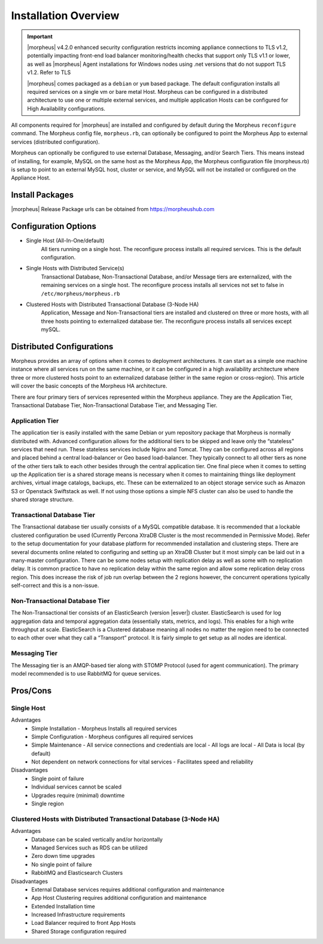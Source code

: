Installation Overview
---------------------

.. important:: |morpheus| v4.2.0 enhanced security configuration restricts incoming appliance connections to TLS v1.2, potentially impacting front-end load balancer monitoring/health checks that support only TLS v1.1 or lower, as well as |morpheus| Agent installations for Windows nodes using .net versions that do not support TLS v1.2. Refer to TLS

	|morpheus| comes packaged as a ``debian`` or ``yum`` based package. The default configuration installs all required services on a single vm or bare metal Host. Morpheus can be configured in a distributed architecture to use one or multiple external services, and multiple application Hosts can be configured for High Availability configurations.

All components required for |morpheus| are installed and configured by default during the Morpheus ``reconfigure`` command. The Morpheus config file, ``morpheus.rb``, can optionally be configured to point the Morpheus App to external services (distributed configuration).

Morpheus can optionally be configured to use external Database, Messaging, and/or Search Tiers. This means instead of installing, for example, MySQL on the same host as the Morpheus App, the Morpheus configuration file (morpheus.rb) is setup to point to an external MySQL host, cluster or service, and MySQL will not be installed or configured on the Appliance Host.

Install Packages
^^^^^^^^^^^^^^^^

|morpheus| Release Package urls can be obtained from `https://morpheushub.com <https://morpheushub.com>`_

Configuration Options
^^^^^^^^^^^^^^^^^^^^^

- Single Host (All-In-One/default)
   All tiers running on a single host. The reconfigure process installs all required services. This is the default configuration.
- Single Hosts with Distributed Service(s)
   Transactional Database, Non-Transactional Database, and/or Message tiers are externalized, with the remaining services on a single host. The reconfigure process installs all services not set to false in ``/etc/morpheus/morpheus.rb``
- Clustered Hosts with Distributed Transactional Database (3-Node HA)
   Application, Message and Non-Transactional tiers are installed and clustered on three or more hosts, with all three hosts pointing to externalized database tier. The reconfigure process installs all services except mySQL.

Distributed Configurations
^^^^^^^^^^^^^^^^^^^^^^^^^^

Morpheus provides an array of options when it comes to deployment architectures. It can start as a simple one machine instance where all services run on the same machine, or it can be configured in a high availability architecture where three or more clustered hosts point to an externalized database (either in the same region or cross-region). This article will cover the basic concepts of the Morpheus HA architecture.

There are four primary tiers of services represented within the Morpheus appliance. They are the Application Tier, Transactional Database Tier, Non-Transactional Database Tier, and Messaging Tier.

Application Tier
`````````````````
The application tier is easily installed with the same Debian or yum repository package that Morpheus is normally distributed with. Advanced configuration allows for the additional tiers to be skipped and leave only the “stateless” services that need run. These stateless services include Nginx and Tomcat. They can be configured across all regions and placed behind a central load-balancer or Geo based load-balancer. They typically connect to all other tiers as none of the other tiers talk to each other besides through the central application tier. One final piece when it comes to setting up the Application tier is a shared storage means is necessary when it comes to maintaining things like deployment archives, virtual image catalogs, backups, etc. These can be externalized to an object storage service such as Amazon S3 or Openstack Swiftstack as well. If not using those options a simple NFS cluster can also be used to handle the shared storage structure.

Transactional Database Tier
````````````````````````````
The Transactional database tier usually consists of a MySQL compatible database. It is recommended that a lockable clustered configuration be used (Currently Percona XtraDB Cluster is the most recommended in Permissive Mode). Refer to the setup documentation for your database platform for recommended installation and clustering steps. There are several documents online related to configuring and setting up an XtraDB Cluster but it most simply can be laid out in a many-master configuration. There can be some nodes setup with replication delay as well as some with no replication delay. It is common practice to have no replication delay within the same region and allow some replication delay cross region. This does increase the risk of job run overlap between the 2 regions however, the concurrent operations typically self-correct and this is a non-issue.

Non-Transactional Database Tier
```````````````````````````````
The Non-Transactional tier consists of an ElasticSearch (version |esver|) cluster. ElasticSearch is used for log aggregation data and temporal aggregation data (essentially stats, metrics, and logs). This enables for a high write throughput at scale. ElasticSearch is a Clustered database meaning all nodes no matter the region need to be connected to each other over what they call a “Transport” protocol. It is fairly simple to get setup as all nodes are identical.

Messaging Tier
``````````````
The Messaging tier is an AMQP-based tier along with STOMP Protocol (used for agent communication). The primary model recommended is to use RabbitMQ for queue services.

Pros/Cons
^^^^^^^^^
Single Host
```````````
Advantages
 - Simple Installation
   - Morpheus Installs all required services
 - Simple Configuration
   - Morpheus configures all required services
 - Simple Maintenance
   - All service connections and credentials are local
   - All logs are local
   - All Data is local (by default)
 - Not dependent on network connections for vital services
   - Facilitates speed and reliability
Disadvantages
   - Single point of failure
   - Individual services cannot be scaled
   - Upgrades require (minimal) downtime
   - Single region

Clustered Hosts with Distributed Transactional Database (3-Node HA)
```````````````````````````````````````````````````````````````````
Advantages
 - Database can be scaled vertically and/or horizontally
 - Managed Services such as RDS can be utilized
 - Zero down time upgrades
 - No single point of failure
 - RabbitMQ and Elasticsearch Clusters
Disadvantages
 - External Database services requires additional configuration and maintenance
 - App Host Clustering requires additional configuration and maintenance
 - Extended Installation time
 - Increased Infrastructure requirements
 - Load Balancer required to front App Hosts
 - Shared Storage configuration required
